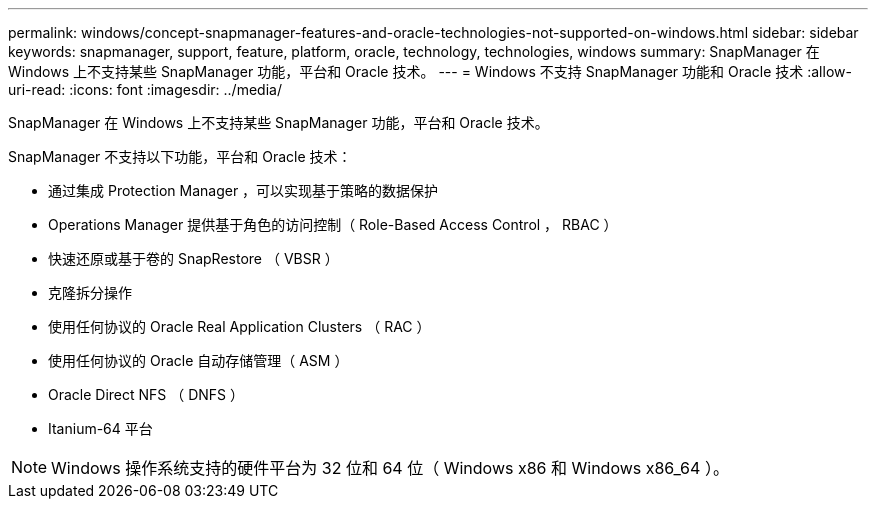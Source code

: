 ---
permalink: windows/concept-snapmanager-features-and-oracle-technologies-not-supported-on-windows.html 
sidebar: sidebar 
keywords: snapmanager, support, feature, platform, oracle, technology, technologies, windows 
summary: SnapManager 在 Windows 上不支持某些 SnapManager 功能，平台和 Oracle 技术。 
---
= Windows 不支持 SnapManager 功能和 Oracle 技术
:allow-uri-read: 
:icons: font
:imagesdir: ../media/


[role="lead"]
SnapManager 在 Windows 上不支持某些 SnapManager 功能，平台和 Oracle 技术。

SnapManager 不支持以下功能，平台和 Oracle 技术：

* 通过集成 Protection Manager ，可以实现基于策略的数据保护
* Operations Manager 提供基于角色的访问控制（ Role-Based Access Control ， RBAC ）
* 快速还原或基于卷的 SnapRestore （ VBSR ）
* 克隆拆分操作
* 使用任何协议的 Oracle Real Application Clusters （ RAC ）
* 使用任何协议的 Oracle 自动存储管理（ ASM ）
* Oracle Direct NFS （ DNFS ）
* Itanium-64 平台



NOTE: Windows 操作系统支持的硬件平台为 32 位和 64 位（ Windows x86 和 Windows x86_64 ）。
